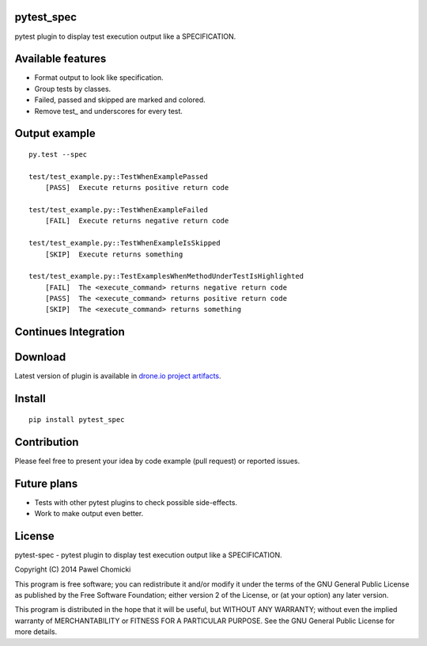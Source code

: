 pytest_spec
===========
pytest plugin to display test execution output like a SPECIFICATION.


Available features
==================
* Format output to look like specification.
* Group tests by classes.
* Failed, passed and skipped are marked and colored.
* Remove test\_ and underscores for every test.

Output example
==============

::

    py.test --spec

    test/test_example.py::TestWhenExamplePassed
        [PASS]  Execute returns positive return code

    test/test_example.py::TestWhenExampleFailed
        [FAIL]  Execute returns negative return code

    test/test_example.py::TestWhenExampleIsSkipped
        [SKIP]  Execute returns something

    test/test_example.py::TestExamplesWhenMethodUnderTestIsHighlighted
        [FAIL]  The <execute_command> returns negative return code
        [PASS]  The <execute_command> returns positive return code
        [SKIP]  The <execute_command> returns something

Continues Integration
=====================
.. image:: https://drone.io/bitbucket.org/pchomik/pytest-spec/status.png
     :target: https://drone.io/bitbucket.org/pchomik/pytest-spec/latest

Download
========
Latest version of plugin is available in `drone.io project artifacts <https://drone.io/bitbucket.org/pchomik/pytest-spec/files>`_.

Install
=======

::

    pip install pytest_spec

Contribution
============
Please feel free to present your idea by code example (pull request) or reported issues.

Future plans
============
* Tests with other pytest plugins to check possible side-effects.
* Work to make output even better.

License
=======
pytest-spec - pytest plugin to display test execution output like a SPECIFICATION.

Copyright (C) 2014 Pawel Chomicki

This program is free software; you can redistribute it and/or modify it under the terms of the GNU General Public License as published by the Free Software Foundation; either version 2 of the License, or (at your option) any later version.

This program is distributed in the hope that it will be useful, but WITHOUT ANY WARRANTY; without even the implied warranty of MERCHANTABILITY or FITNESS FOR A PARTICULAR PURPOSE. See the GNU General Public License for more details.
